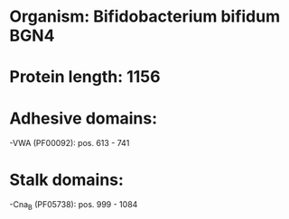 * Organism: Bifidobacterium bifidum BGN4
* Protein length: 1156
* Adhesive domains:
-VWA (PF00092): pos. 613 - 741
* Stalk domains:
-Cna_B (PF05738): pos. 999 - 1084

